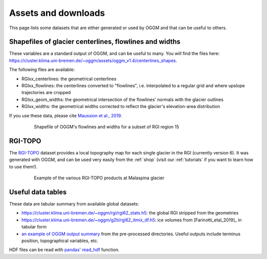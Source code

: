 .. _assets:

Assets and downloads
====================

This page lists some datasets that are either generated or used by OGGM and
that can be useful to others.


Shapefiles of glacier centerlines, flowlines and widths
-------------------------------------------------------

These variables are a standard output of OGGM, and can be useful to many.
You will find the files here: https://cluster.klima.uni-bremen.de/~oggm/assets/oggm_v1.4/centerlines_shapes.

The following files are available:

- RGIxx_centerlines: the geometrical centerlines
- RGIxx_flowlines: the centerlines converted to "flowlines", i.e. interpolated to a regular grid and where upslope trajectories are cropped
- RGIxx_geom_widths: the geometrical intersection of the flowlines' normals with the glacier outlines
- RGIxx_widths: the geometrical widths corrected to reflect the glacier's elevation-area distribution

If you use these data, please cite `Maussion et al., 2019 <https://gmd.copernicus.org/articles/12/909/2019/>`_.

    .. figure:: _static/assets_shapes.png
        :width: 100%


        Shapefile of OGGM's flowlines and widths for a subset of RGI region 15


RGI-TOPO
--------

The `RGI-TOPO <https://rgitools.readthedocs.io/en/latest/dems.html>`_ dataset
provides a local topography map for each single glacier in the RGI (currently version 6).
It was generated with OGGM, and can be used very easily from the :ref:`shop` (visit
our :ref:`tutorials` if you want to learn how to use them!).

    .. figure:: _static/malaspina_topo.png
        :width: 100%

        Example of the various RGI-TOPO products at Malaspina glacier


Useful data tables
------------------

These data are tabular summary from available global datasets:

- https://cluster.klima.uni-bremen.de/~oggm/rgi/rgi62_stats.h5: the global RGI stripped from the geometries
- https://cluster.klima.uni-bremen.de/~oggm/g2ti/rgi62_itmix_df.h5: ice volumes from [Farinotti_etal_2019]_ in tabular form
- `an example of OGGM output summary <https://cluster.klima.uni-bremen.de/~oggm/gdirs/oggm_v1.4/L3-L5_files/ERA5/elev_bands/qc3/pcp1.6/no_match/RGI62/b_040/L5/summary/>`_
  from the pre-processed directories. Useful outputs include terminus position, topographical
  variables, etc.

HDF files can be read with `pandas' read_hdf <https://pandas.pydata.org/pandas-docs/stable/reference/api/pandas.read_hdf.html>`_ function.

